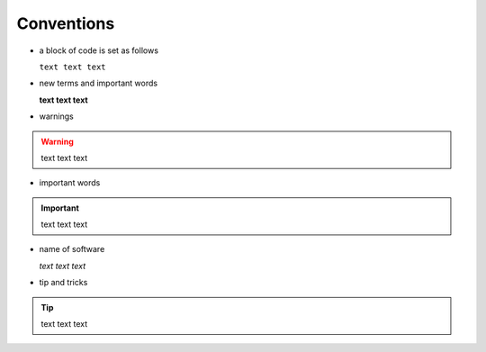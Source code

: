 ***********
Conventions
***********

- a block of code is set as follows

  ``text text text``

- new terms and important words

  **text text text**

- warnings

.. warning::
   
   text text text 

- important words

.. important::

   text text text

- name of software

  *text text text*

- tip and tricks

.. tip::
  
   text text text
